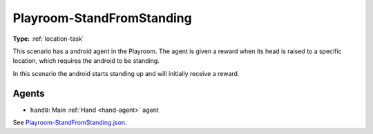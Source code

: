 Playroom-StandFromStanding
==========================

**Type:** :ref:`location-task`

This scenario has a android agent in the Playroom. The agent is given a reward
when its head is raised to a specific location, which requires the android to
be standing.

In this scenario the android starts standing up and will initially receive a
reward.

Agents
------

- ``hand0``: Main :ref:`Hand <hand-agent>` agent

See `Playroom-StandFromStanding.json <https://github.com/BYU-PCCL/holodeck-configs/blob/master/Dexterity/Playroom-StandFromStanding.json>`_.